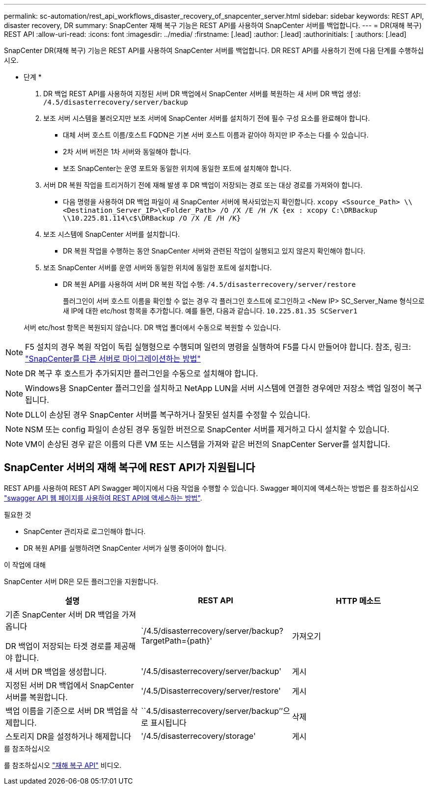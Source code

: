 ---
permalink: sc-automation/rest_api_workflows_disaster_recovery_of_snapcenter_server.html 
sidebar: sidebar 
keywords: REST API, disaster recovery, DR 
summary: SnapCenter 재해 복구 기능은 REST API를 사용하여 SnapCenter 서버를 백업합니다. 
---
= DR(재해 복구) REST API
:allow-uri-read: 
:icons: font
:imagesdir: ../media/
:firstname: [.lead]
:author: [.lead]
:authorinitials: [
:authors: [.lead]


SnapCenter DR(재해 복구) 기능은 REST API를 사용하여 SnapCenter 서버를 백업합니다. DR REST API를 사용하기 전에 다음 단계를 수행하십시오.

* 단계 *

. DR 백업 REST API를 사용하여 지정된 서버 DR 백업에서 SnapCenter 서버를 복원하는 새 서버 DR 백업 생성: `/4.5/disasterrecovery/server/backup`
. 보조 서버 시스템을 불러오지만 보조 서버에 SnapCenter 서버를 설치하기 전에 필수 구성 요소를 완료해야 합니다.
+
** 대체 서버 호스트 이름/호스트 FQDN은 기본 서버 호스트 이름과 같아야 하지만 IP 주소는 다를 수 있습니다.
** 2차 서버 버전은 1차 서버와 동일해야 합니다.
** 보조 SnapCenter는 운영 포트와 동일한 위치에 동일한 포트에 설치해야 합니다.


. 서버 DR 복원 작업을 트리거하기 전에 재해 발생 후 DR 백업이 저장되는 경로 또는 대상 경로를 가져와야 합니다.
+
** 다음 명령을 사용하여 DR 백업 파일이 새 SnapCenter 서버에 복사되었는지 확인합니다.
`xcopy <Ssource_Path> \\<Destination_Server_IP>\<Folder_Path> /O /X /E /H /K {ex : xcopy C:\DRBackup \\10.225.81.114\c$\DRBackup /O /X /E /H /K}`


. 보조 시스템에 SnapCenter 서버를 설치합니다.
+
** DR 복원 작업을 수행하는 동안 SnapCenter 서버와 관련된 작업이 실행되고 있지 않은지 확인해야 합니다.


. 보조 SnapCenter 서버를 운영 서버와 동일한 위치에 동일한 포트에 설치합니다.
+
** DR 복원 API를 사용하여 서버 DR 복원 작업 수행:  `/4.5/disasterrecovery/server/restore`
+
플러그인이 서버 호스트 이름을 확인할 수 없는 경우 각 플러그인 호스트에 로그인하고 <New IP> SC_Server_Name 형식으로 새 IP에 대한 etc/host 항목을 추가합니다. 예를 들면, 다음과 같습니다. `10.225.81.35 SCServer1`

+
서버 etc/host 항목은 복원되지 않습니다. DR 백업 폴더에서 수동으로 복원할 수 있습니다.






NOTE: F5 설치의 경우 복원 작업이 독립 실행형으로 수행되며 일련의 명령을 실행하여 F5를 다시 만들어야 합니다. 참조, 링크: https://kb.netapp.com/Advice_and_Troubleshooting/Data_Protection_and_Security/SnapCenter/How_to_Migrate_SnapCenter_migrate_to_another_Server["SnapCenter를 다른 서버로 마이그레이션하는 방법"^]


NOTE: DR 복구 후 호스트가 추가되지만 플러그인을 수동으로 설치해야 합니다.


NOTE: Windows용 SnapCenter 플러그인을 설치하고 NetApp LUN을 서버 시스템에 연결한 경우에만 저장소 백업 일정이 복구됩니다.


NOTE: DLL이 손상된 경우 SnapCenter 서버를 복구하거나 잘못된 설치를 수정할 수 있습니다.


NOTE: NSM 또는 config 파일이 손상된 경우 동일한 버전으로 SnapCenter 서버를 제거하고 다시 설치할 수 있습니다.


NOTE: VM이 손상된 경우 같은 이름의 다른 VM 또는 시스템을 가져와 같은 버전의 SnapCenter Server를 설치합니다.



== SnapCenter 서버의 재해 복구에 REST API가 지원됩니다

REST API를 사용하여 REST API Swagger 페이지에서 다음 작업을 수행할 수 있습니다. Swagger 페이지에 액세스하는 방법은 를 참조하십시오 link:https://docs.netapp.com/us-en/snapcenter/sc-automation/task_how%20to_access_rest_apis_using_the_swagger_api_web_page.html["swagger API 웹 페이지를 사용하여 REST API에 액세스하는 방법"].

.필요한 것
* SnapCenter 관리자로 로그인해야 합니다.
* DR 복원 API를 실행하려면 SnapCenter 서버가 실행 중이어야 합니다.


.이 작업에 대해
SnapCenter 서버 DR은 모든 플러그인을 지원합니다.

|===
| 설명 | REST API | HTTP 메소드 


 a| 
기존 SnapCenter 서버 DR 백업을 가져옵니다

DR 백업이 저장되는 타겟 경로를 제공해야 합니다.
 a| 
`/4.5/disasterrecovery/server/backup? TargetPath={path}'
 a| 
가져오기



 a| 
새 서버 DR 백업을 생성합니다.
 a| 
'/4.5/disasterrecovery/server/backup'
 a| 
게시



 a| 
지정된 서버 DR 백업에서 SnapCenter 서버를 복원합니다.
 a| 
'/4.5/Disasterrecovery/server/restore'
 a| 
게시



 a| 
백업 이름을 기준으로 서버 DR 백업을 삭제합니다.
 a| 
``4.5/disasterrecovery/server/backup’’으로 표시됩니다
 a| 
삭제



 a| 
스토리지 DR을 설정하거나 해제합니다
 a| 
'/4.5/disasterrecovery/storage'
 a| 
게시

|===
.를 참조하십시오
를 참조하십시오 link:https://www.youtube.com/watch?v=Nbr_wm9Cnd4&list=PLdXI3bZJEw7nofM6lN44eOe4aOSoryckg["재해 복구 API"^] 비디오.
